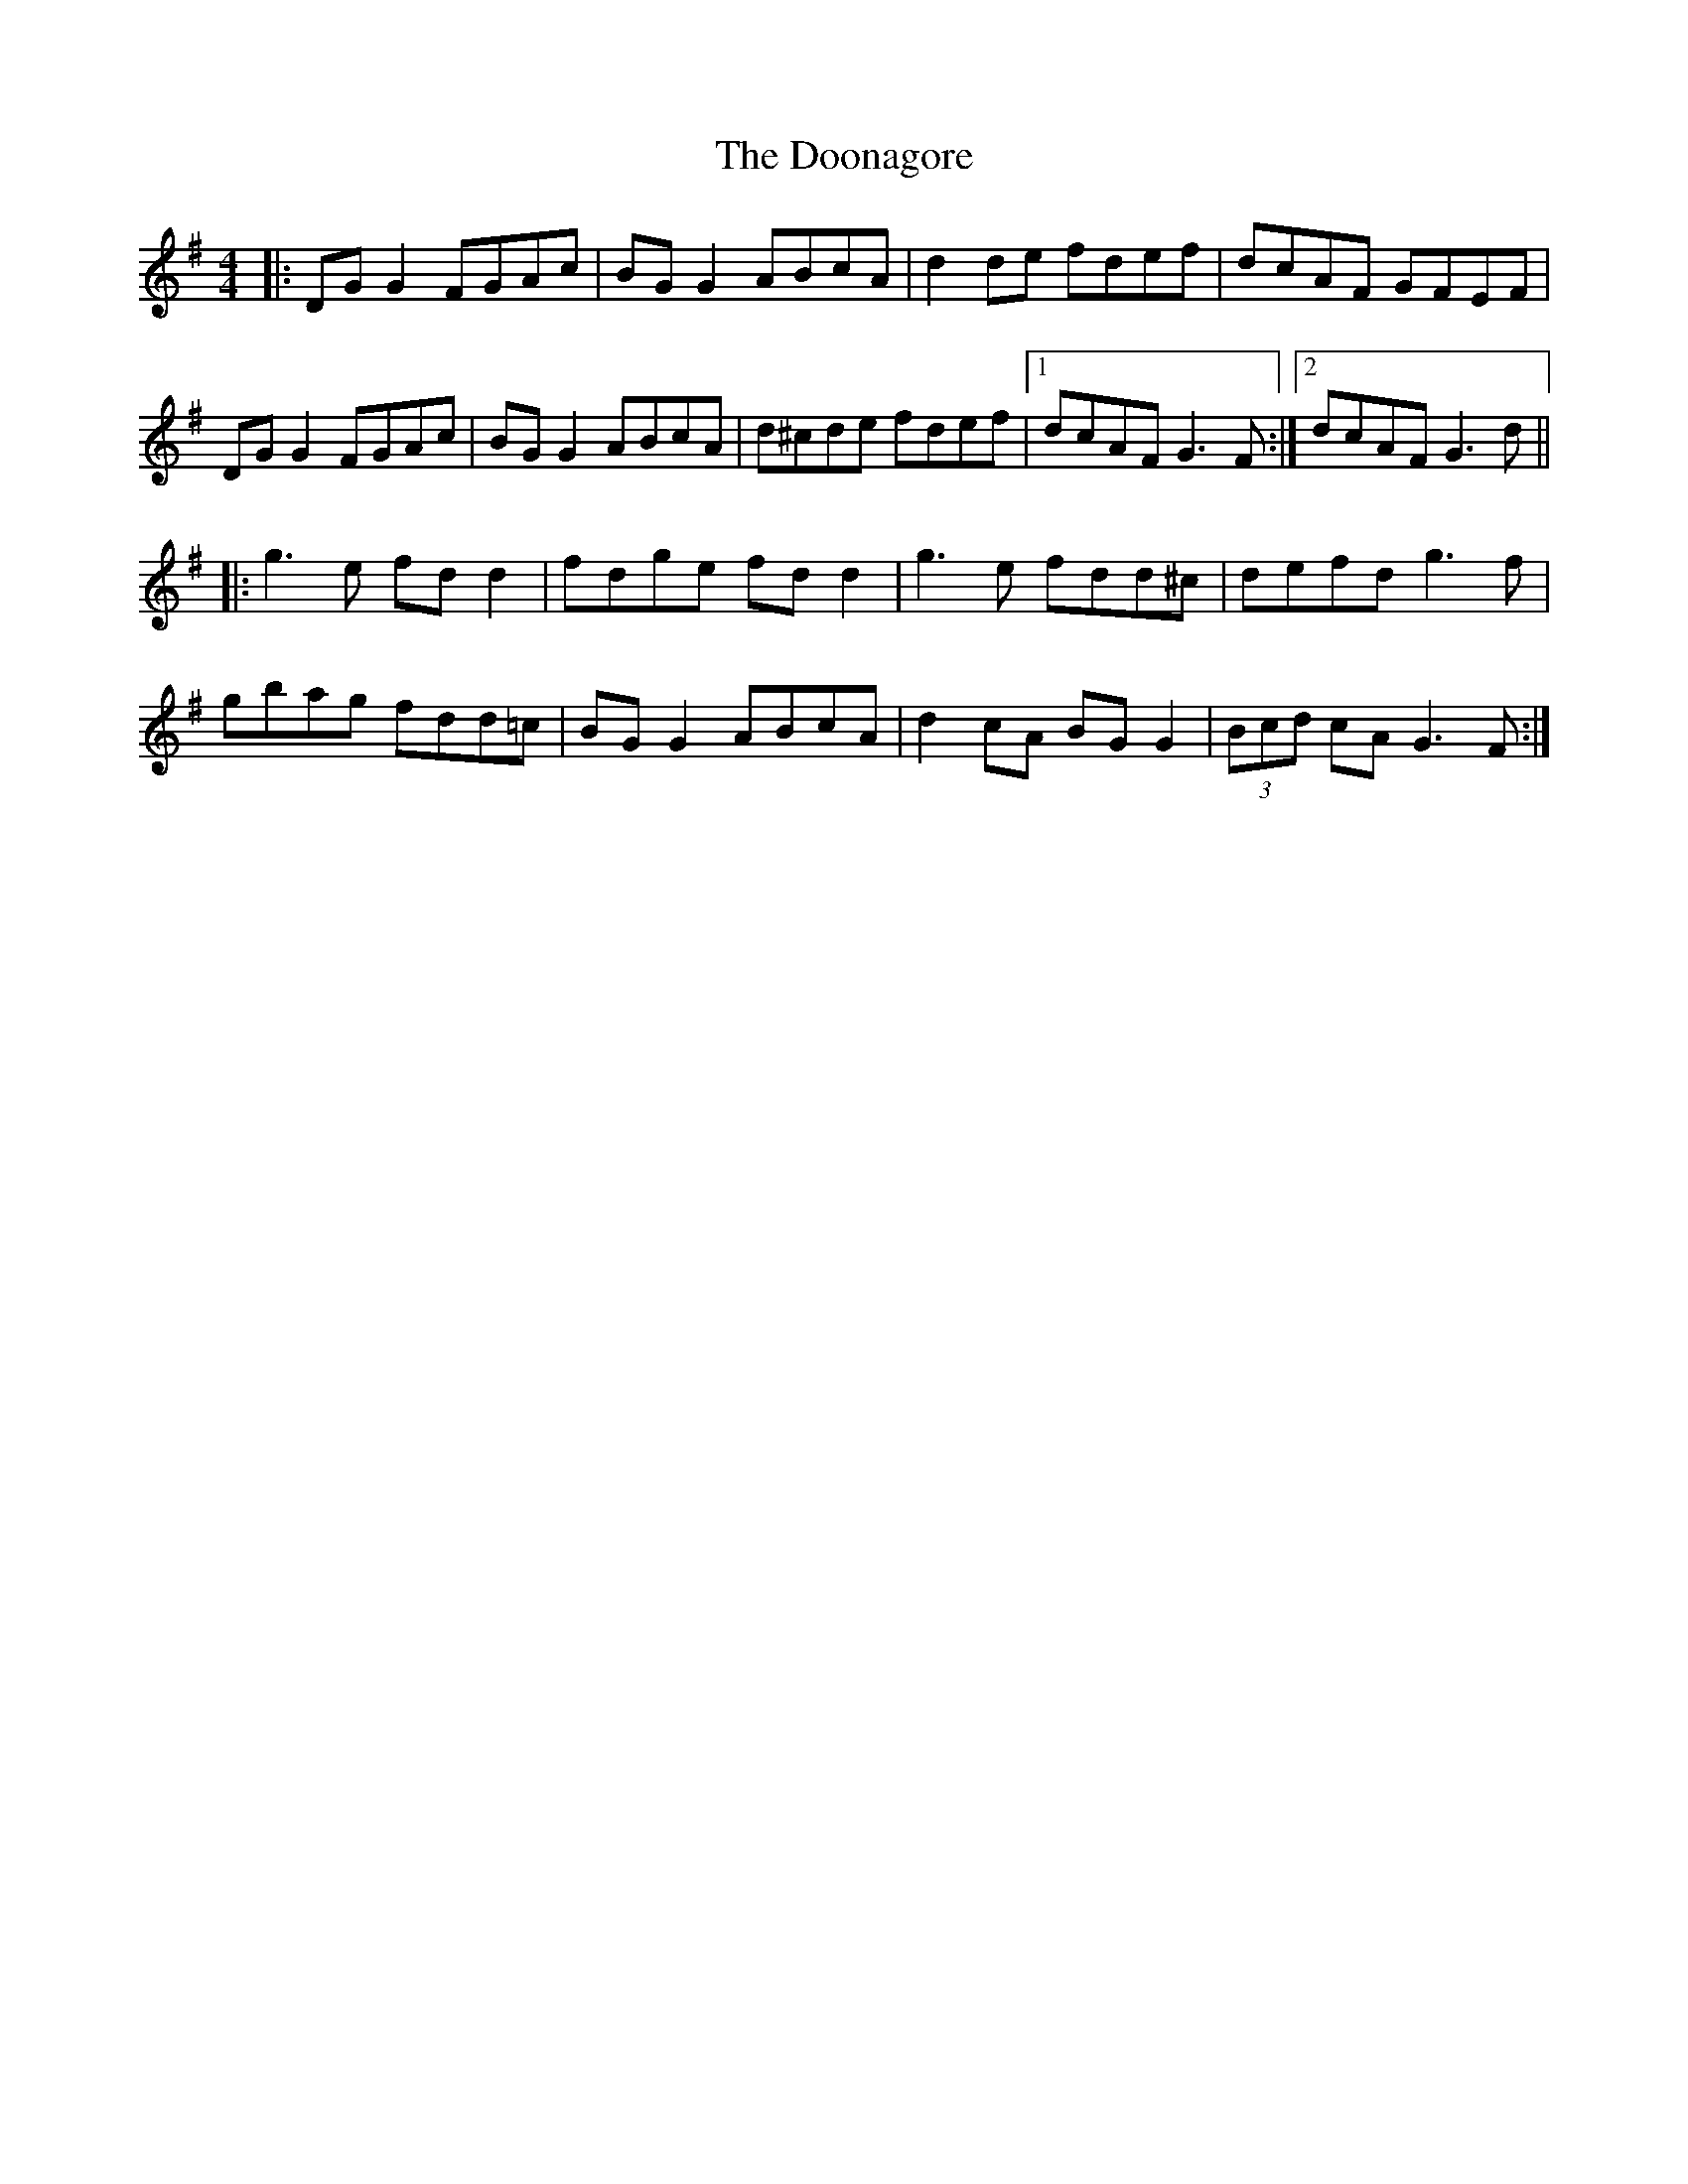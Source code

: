 X: 10533
T: Doonagore, The
R: reel
M: 4/4
K: Gmajor
|:DG G2 FGAc|BG G2 ABcA|d2 de fdef|dcAF GFEF|
DG G2 FGAc|BG G2 ABcA|d^cde fdef|1 dcAF G3F:|2 dcAF G3d||
|:g3e fd d2|fdge fd d2|g3e fdd^c|defd g3f|
gbag fdd=c|BG G2 ABcA|d2 cA BG G2|(3Bcd cA G3F:|

